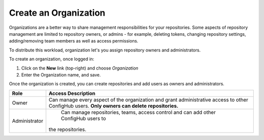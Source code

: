 .. _create_organization:

**********************
Create an Organization
**********************

Organizations are a better way to share management responsibilities for your repositories.
Some aspects of repository management are limited to repository owners, or admins - for example,
deleting tokens, changing repository settings, adding/removing team members as well as access
permissions.

To distribute this workload, organization let's you assign repository owners and administrators.

To create an organization, once logged in:

#. Click on the **New** link (top-right) and choose *Organization*
#. Enter the Organization name, and save.

Once the organization is created, you can create repositories and add users as owners and administrators.

+---------------+--------------------------------+
| Role          | Access Description             |
+===============+================================+
| Owner         | Can manage every aspect of the |
|               | organization and grant         |
|               | administrative access to other |
|               | ConfigHub users.               |
|               | **Only owners can delete**     |
|               | **repositories.**              |
+---------------+--------------------------------+
| Administrator | Can manage repositories, teams,|
|               | access control and can         |
|               | add other ConfigHub users to   |
|               |the repositories.               |
+---------------+--------------------------------+
